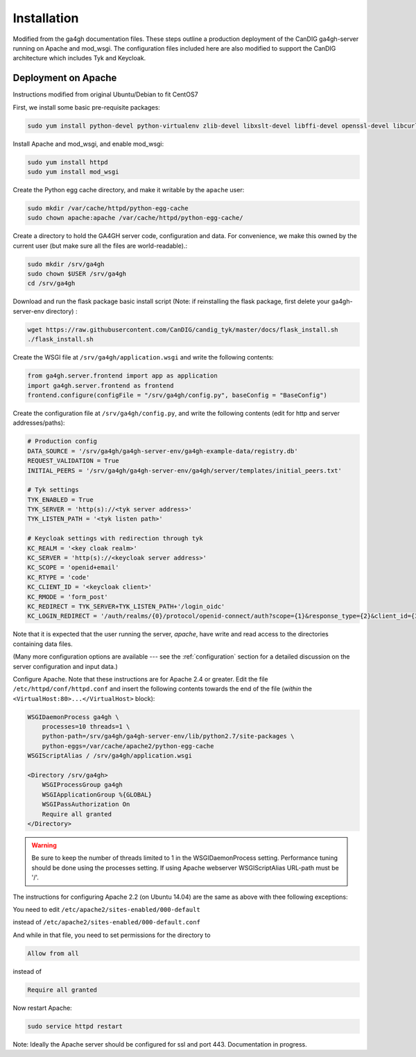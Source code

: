 
************
Installation
************

Modified from the ga4gh documentation files. These steps outline a production deployment of the CanDIG ga4gh-server running on Apache and mod_wsgi. The configuration files included here are also modified to support the CanDIG architecture which includes Tyk and Keycloak.

--------------------
Deployment on Apache
--------------------

Instructions modified from original Ubuntu/Debian to fit CentOS7

First, we install some basic pre-requisite packages:

.. code-block:: bash

  sudo yum install python-devel python-virtualenv zlib-devel libxslt-devel libffi-devel openssl-devel libcurl-devel

Install Apache and mod_wsgi, and enable mod_wsgi:

.. code-block:: bash

  sudo yum install httpd
  sudo yum install mod_wsgi

Create the Python egg cache directory, and make it writable by
the ``apache`` user:

.. code-block:: bash

  sudo mkdir /var/cache/httpd/python-egg-cache
  sudo chown apache:apache /var/cache/httpd/python-egg-cache/

Create a directory to hold the GA4GH server code, configuration
and data. For convenience, we make this owned by the current user
(but make sure all the files are world-readable).:

.. code-block:: bash

  sudo mkdir /srv/ga4gh
  sudo chown $USER /srv/ga4gh
  cd /srv/ga4gh

Download and run the flask package basic install script (Note: if reinstalling the flask package, first delete your ga4gh-server-env directory) :

.. code-block:: bash

  wget https://raw.githubusercontent.com/CanDIG/candig_tyk/master/docs/flask_install.sh
  ./flask_install.sh

Create the WSGI file at ``/srv/ga4gh/application.wsgi`` and write the following
contents:

.. code-block:: python

  from ga4gh.server.frontend import app as application
  import ga4gh.server.frontend as frontend
  frontend.configure(configFile = "/srv/ga4gh/config.py", baseConfig = "BaseConfig")

Create the configuration file at ``/srv/ga4gh/config.py``, and write the
following contents (edit for http and server addresses/paths):

.. code-block:: python

    # Production config
    DATA_SOURCE = '/srv/ga4gh/ga4gh-server-env/ga4gh-example-data/registry.db'
    REQUEST_VALIDATION = True
    INITIAL_PEERS = '/srv/ga4gh/ga4gh-server-env/ga4gh/server/templates/initial_peers.txt'

    # Tyk settings 
    TYK_ENABLED = True
    TYK_SERVER = 'http(s)://<tyk server address>'
    TYK_LISTEN_PATH = '<tyk listen path>'

    # Keycloak settings with redirection through tyk
    KC_REALM = '<key cloak realm>'
    KC_SERVER = 'http(s)://<keycloak server address>'
    KC_SCOPE = 'openid+email'
    KC_RTYPE = 'code'
    KC_CLIENT_ID = '<keycloak client>'
    KC_RMODE = 'form_post'
    KC_REDIRECT = TYK_SERVER+TYK_LISTEN_PATH+'/login_oidc'
    KC_LOGIN_REDIRECT = '/auth/realms/{0}/protocol/openid-connect/auth?scope={1}&response_type={2}&client_id={3}&response_mode={4}&redirect_uri={5}'.format(KC_REALM, KC_SCOPE, KC_RTYPE, KC_CLIENT_ID, KC_RMODE, KC_REDIRECT)

Note that it is expected that the user running the server, `apache`, 
have write and read access to the directories containing data files.

(Many more configuration options are available --- see the :ref:`configuration`
section for a detailed discussion on the server configuration and input data.)

Configure Apache. Note that these instructions are for Apache 2.4 or greater.
Edit the file ``/etc/httpd/conf/httpd.conf``
and insert the following contents towards the end of the file
(*within* the ``<VirtualHost:80>...</VirtualHost>`` block):

.. code-block:: apacheconf

    WSGIDaemonProcess ga4gh \
        processes=10 threads=1 \
        python-path=/srv/ga4gh/ga4gh-server-env/lib/python2.7/site-packages \
        python-eggs=/var/cache/apache2/python-egg-cache
    WSGIScriptAlias / /srv/ga4gh/application.wsgi

    <Directory /srv/ga4gh>
        WSGIProcessGroup ga4gh
        WSGIApplicationGroup %{GLOBAL}
        WSGIPassAuthorization On
        Require all granted
    </Directory>

.. warning::

    Be sure to keep the number of threads limited to 1 in the WSGIDaemonProcess
    setting. Performance tuning should be done using the processes setting.
    If using Apache webserver WSGIScriptAlias URL-path must be '/'.

The instructions for configuring Apache 2.2 (on Ubuntu 14.04) are the same as
above with thee following exceptions:

You need to edit
``/etc/apache2/sites-enabled/000-default``

instead of
``/etc/apache2/sites-enabled/000-default.conf``

And while in that file, you need to set permissions for the directory to

.. code-block:: apacheconf

    Allow from all

instead of

.. code-block:: apacheconf

    Require all granted



Now restart Apache:

.. code-block:: bash

  sudo service httpd restart

Note: Ideally the Apache server should be configured for ssl and port 443. Documentation in progress.
